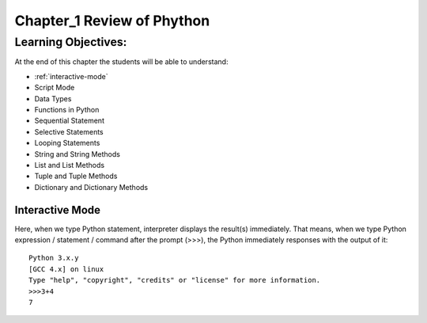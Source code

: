=============================================
Chapter_1 Review of Phython 
=============================================

Learning Objectives:
====================

At the end of this chapter the students will be able to understand:

* :ref:`interactive-mode`
* Script Mode
* Data Types
* Functions in Python
* Sequential Statement
* Selective Statements
* Looping Statements
* String and String Methods
* List and List Methods
* Tuple and Tuple Methods
* Dictionary and Dictionary Methods

.. _interactive-mode:

Interactive Mode
----------------

Here, when we type Python statement, interpreter displays the result(s) immediately. That means, when we type Python
expression / statement / command after the prompt (>>>), the Python immediately responses with the
output of it::
   
       Python 3.x.y
       [GCC 4.x] on linux
       Type "help", "copyright", "credits" or "license" for more information.
       >>>3+4
       7